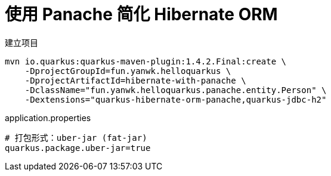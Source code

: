 = 使用 Panache 简化 Hibernate ORM

.建立项目
[source,sh]
----
mvn io.quarkus:quarkus-maven-plugin:1.4.2.Final:create \
    -DprojectGroupId=fun.yanwk.helloquarkus \
    -DprojectArtifactId=hibernate-with-panache \
    -DclassName="fun.yanwk.helloquarkus.panache.entity.Person" \
    -Dextensions="quarkus-hibernate-orm-panache,quarkus-jdbc-h2"
----

.application.properties
----
# 打包形式：uber-jar (fat-jar)
quarkus.package.uber-jar=true
----
